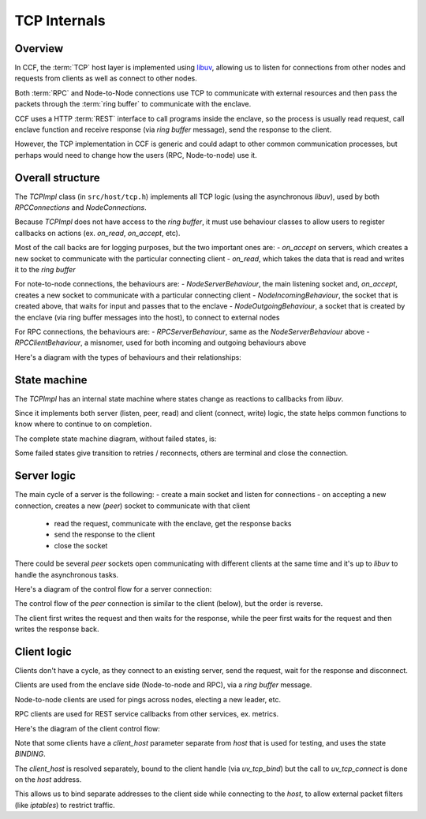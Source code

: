 TCP Internals
=============

Overview
~~~~~~~~

In CCF, the :term:`TCP` host layer is implemented using `libuv <https://libuv.org/>`_, allowing us to listen for connections from other nodes and requests from clients as well as connect to other nodes.

Both :term:`RPC` and Node-to-Node connections use TCP to communicate with external resources and then pass the packets through the :term:`ring buffer` to communicate with the enclave.

CCF uses a HTTP :term:`REST` interface to call programs inside the enclave, so the process is usually read request, call enclave function and receive response (via `ring buffer` message), send the response to the client.

However, the TCP implementation in CCF is generic and could adapt to other common communication processes, but perhaps would need to change how the users (RPC, Node-to-node) use it.

Overall structure
~~~~~~~~~~~~~~~~~

The `TCPImpl` class (in ``src/host/tcp.h``) implements all TCP logic (using the asynchronous `libuv`), used by both `RPCConnections` and `NodeConnections`.

Because `TCPImpl` does not have access to the `ring buffer`, it must use behaviour classes to allow users to register callbacks on actions (ex. `on_read`, `on_accept`, etc).

Most of the call backs are for logging purposes, but the two important ones are:
- `on_accept` on servers, which creates a new socket to communicate with the particular connecting client
- `on_read`, which takes the data that is read and writes it to the `ring buffer`

For note-to-node connections, the behaviours are:
- `NodeServerBehaviour`, the main listening socket and, `on_accept`, creates a new socket to communicate with a particular connecting client
- `NodeIncomingBehaviour`, the socket that is created above, that waits for input and passes that to the enclave
- `NodeOutgoingBehaviour`, a socket that is created by the enclave (via ring buffer messages into the host), to connect to external nodes

For RPC connections, the behaviours are:
- `RPCServerBehaviour`, same as the `NodeServerBehaviour` above
- `RPCClientBehaviour`, a misnomer, used for both incoming and outgoing behaviours above

Here's a diagram with the types of behaviours and their relationships:

.. mermaid::

  graph BT
      subgraph TCP
          TCPBehaviour
          TCPServerBehaviour
      end

      subgraph RPCConnections
          RPCClientBehaviour
          RCPServerBehaviour
      end

      subgraph NodeConnections
          NodeConnectionBehaviour
          NodeIncomingBehaviour
          NodeOutgoingBehaviour
          NodeServerBehaviour
      end

          RPCClientBehaviour --> TCPBehaviour
          NodeConnectionBehaviour --> TCPBehaviour
          NodeIncomingBehaviour --> NodeConnectionBehaviour
          NodeOutgoingBehaviour --> NodeConnectionBehaviour
          NodeServerBehaviour --> TCPServerBehaviour
          RCPServerBehaviour --> TCPServerBehaviour


State machine
~~~~~~~~~~~~~

The `TCPImpl` has an internal state machine where states change as reactions to callbacks from `libuv`.

Since it implements both server (listen, peer, read) and client (connect, write) logic, the state helps common functions to know where to continue to on completion.

The complete state machine diagram, without failed states, is:

.. mermaid::

    stateDiagram-v2
        %% Server side
        FRESH --> LISTENING_RESOLVING : server
        LISTENING_RESOLVING --> LISTENING : uv_listen

        %% Client side
        state client_host <<choice>>
        FRESH --> client_host : client
        client_host --> BINDING : client_host != null

        BINDING --> CONNECTING_RESOLVING : client_host resolved

        client_host --> CONNECTING_RESOLVING : client_host == null
        CONNECTING_RESOLVING --> CONNECTING : host resolved

        CONNECTING --> CONNECTING_RESOLVING : retry
        CONNECTING --> CONNECTED : uv_tcp_connect

        %% Peer side
        FRESH --> CONNECTED : peer

        %% Disconnect / reconnect
        CONNECTED --> DISCONNECTED : error<br>close
        DISCONNECTED --> RECONNECTING : retry
        RECONNECTING --> FRESH : init

Some failed states give transition to retries / reconnects, others are terminal and close the connection.

Server logic
~~~~~~~~~~~~

The main cycle of a server is the following:
- create a main socket and listen for connections
- on accepting a new connection, creates a new (`peer`) socket to communicate with that client

  - read the request, communicate with the enclave, get the response backs
  - send the response to the client
  - close the socket

There could be several `peer` sockets open communicating with different clients at the same time and it's up to `libuv` to handle the asynchronous tasks.

Here's a diagram of the control flow for a server connection:

.. mermaid::

    graph TD
        subgraph RPCConnections
            rl(listen)
            subgraph RPCServerBehaviour
                rsboa(on_accept)
            end
        end

        subgraph TCPImpl
            tl(listen)
            tr(resolve)
            tor(on_resolved)
            tlr(listen_resolved)
            toa(on_accept)
            tp[TCP peer]
        end

        subgraph NodeConnections
            nctor(NodeConnections)
            subgraph NodeServerBehaviour
                nsboa(on_accept)
            end
        end

        %% Entry Points
        rl --> tl
        nctor --> tl

        %% Listen path
        tl -- LISTENING_RESOLVING --> tr
        tr -. via: DNS::resolve .-> tor
        tor --> tlr
        tlr -. LISTENING<br>via: uv_listen .-> toa
        toa --> rsboa
        toa --> nsboa
        toa ==> tp

The control flow of the `peer` connection is similar to the client (below), but the order is reverse.

The client first writes the request and then waits for the response, while the peer first waits for the request and then writes the response back.

Client logic
~~~~~~~~~~~~

Clients don't have a cycle, as they connect to an existing server, send the request, wait for the response and disconnect.

Clients are used from the enclave side (Node-to-node and RPC), via a `ring buffer` message.

Node-to-node clients are used for pings across nodes, electing a new leader, etc.

RPC clients are used for REST service callbacks from other services, ex. metrics.

Here's the diagram of the client control flow:

.. mermaid::

    graph TD
        subgraph RPCConnections
            rc(connect)
            rw(write)
            subgraph RPCClientBehaviour
                rsbor(on_read)
            end
        end

        subgraph TCPImpl
            tc(connect)
            tocr(on_client_resolved)
            tcb(client_bind)
            tr(resolve)
            tor(on_resolved)
            tcr(connect_resolved)
            toc(on_connect<br>CONNECTED)

            trs(read_start)
            toa(on_alloc)
            tore(on_read)
            tof(on_free)

            tw(write)
            tow(on_write)
            tfw(free_write)
            tsw(send_write)
        end

        subgraph NodeConnections
            ncc(create_connection)
            nw(ccf::node_outbound)
            subgraph NodeConnectionBehaviour
                nsbor(on_read)
            end
        end

        %% Entry Points
        rc --> tc
        ncc --> tc
        rw --> tw
        nw --> tw

        %% Connect path
        tc -- CONNECTING_RESOLVING --> tr
        tc -. BINDING<br>via: DNS::resolve .-> tocr
        tocr --> tcb
        tcb -- uv_tcp_bind<br>CONNECTING_RESOLVING --> tr
        tr -. via: DNS::resolve .-> tor
        tor --> tcr
        tcr -. CONNECTING<br>via: uv_tcp_connect .-> toc
        toc -- retry<br>CONNECTING_RESOLVING --> tcr
        toc -- pending writes --> tw
        toc --> trs

        %% Read path
        trs -. via: uv_read_start .-> toa
        trs -. via: uv_read_start .-> tore
        tore -- DISCONNECTED<br>uv_read_stop --> tof
        tore --> rsbor
        tore --> nsbor

        %% Write path
        tw -- CONNECTED --> tsw
        tw -- DISCONNECTED<br>no data --> tfw
        tsw -. via: uv_write .-> tow
        tow --> tfw

Note that some clients have a `client_host` parameter separate from `host` that is used for testing, and uses the state `BINDING`.

The `client_host` is resolved separately, bound to the client handle (via `uv_tcp_bind`) but the call to `uv_tcp_connect` is done on the `host` address.

This allows us to bind separate addresses to the client side while connecting to the `host`, to allow external packet filters (like `iptables`) to restrict traffic.
